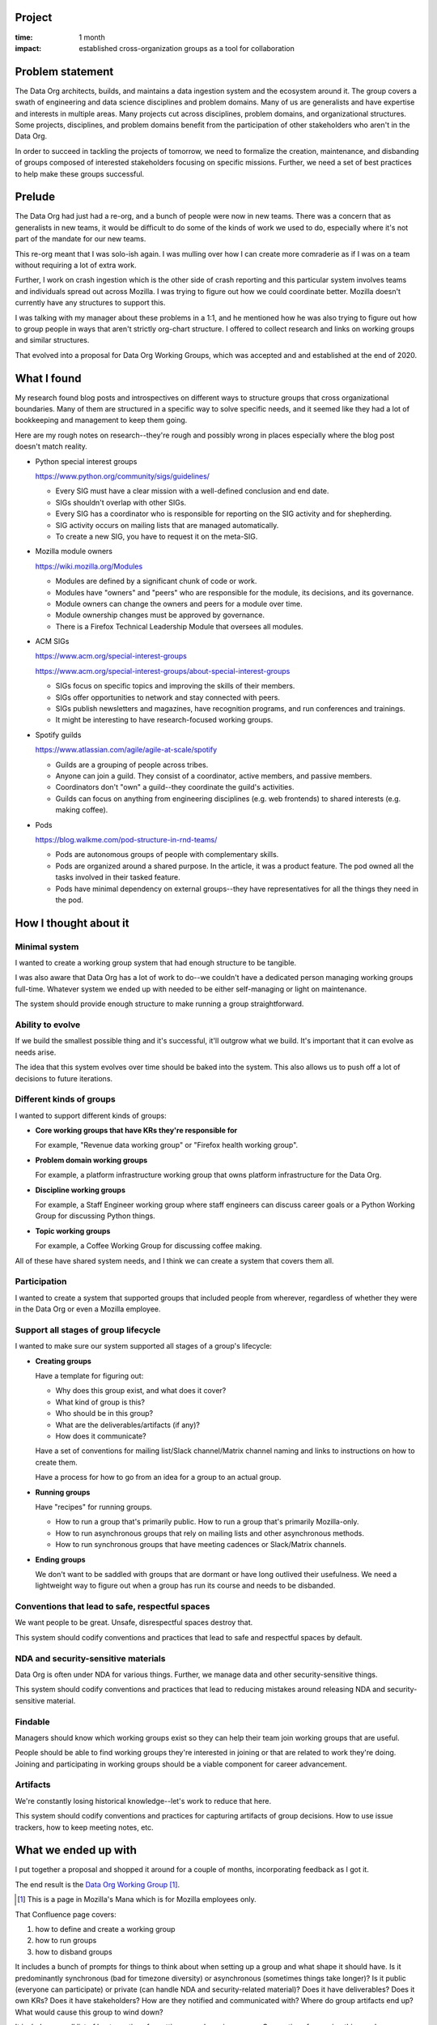 .. title: Data Org Working Groups: retrospective (2020)
.. slug: do_working_groups
.. date: 2021-02-25 10:00:00 UTC-05:00
.. tags: mozilla, data, story, retrospective
.. category: 
.. link: 
.. description: Data Org Working Groups project
.. type: text

Project
=======

:time: 1 month
:impact: established cross-organization groups as a tool for collaboration


Problem statement
=================

The Data Org architects, builds, and maintains a data ingestion system and the
ecosystem around it. The group covers a swath of engineering and data science
disciplines and problem domains. Many of us are generalists and have expertise
and interests in multiple areas. Many projects cut across disciplines, problem
domains, and organizational structures. Some projects, disciplines, and problem
domains benefit from the participation of other stakeholders who aren't in the
Data Org.

In order to succeed in tackling the projects of tomorrow, we need to formalize
the creation, maintenance, and disbanding of groups composed of interested
stakeholders focusing on specific missions. Further, we need a set of best
practices to help make these groups successful.

.. TEASER_END

Prelude
=======

The Data Org had just had a re-org, and a bunch of people were now in new teams.
There was a concern that as generalists in new teams, it would be difficult to
do some of the kinds of work we used to do, especially where it's not part of
the mandate for our new teams.

This re-org meant that I was solo-ish again. I was mulling over how I can
create more comraderie as if I was on a team without requiring a lot of extra
work.

Further, I work on crash ingestion which is the other side of crash reporting
and this particular system involves teams and individuals spread out across
Mozilla. I was trying to figure out how we could coordinate better. Mozilla
doesn't currently have any structures to support this.

I was talking with my manager about these problems in a 1:1, and he mentioned
how he was also trying to figure out how to group people in ways that aren't
strictly org-chart structure. I offered to collect research and links on
working groups and similar structures.

That evolved into a proposal for Data Org Working Groups, which was accepted
and and established at the end of 2020.


What I found
============

My research found blog posts and introspectives on different ways to structure
groups that cross organizational boundaries. Many of them are structured in a
specific way to solve specific needs, and it seemed like they had a lot of
bookkeeping and management to keep them going.

Here are my rough notes on research--they're rough and possibly wrong in places
especially where the blog post doesn't match reality.

* Python special interest groups

  https://www.python.org/community/sigs/guidelines/

  * Every SIG must have a clear mission with a well-defined conclusion and end
    date.
  * SIGs shouldn't overlap with other SIGs.
  * Every SIG has a coordinator who is responsible for reporting on the SIG
    activity and for shepherding.
  * SIG activity occurs on mailing lists that are managed automatically.
  * To create a new SIG, you have to request it on the meta-SIG.

* Mozilla module owners

  https://wiki.mozilla.org/Modules

  * Modules are defined by a significant chunk of code or work.
  * Modules have "owners" and "peers" who are responsible for the module,
    its decisions, and its governance.
  * Module owners can change the owners and peers for a module over time.
  * Module ownership changes must be approved by governance.
  * There is a Firefox Technical Leadership Module that oversees all modules.

* ACM SIGs

  https://www.acm.org/special-interest-groups

  https://www.acm.org/special-interest-groups/about-special-interest-groups

  * SIGs focus on specific topics and improving the skills of their members.
  * SIGs offer opportunities to network and stay connected with peers.
  * SIGs publish newsletters and magazines, have recognition programs, and run
    conferences and trainings.
  * It might be interesting to have research-focused working groups.

* Spotify guilds

  https://www.atlassian.com/agile/agile-at-scale/spotify

  * Guilds are a grouping of people across tribes.
  * Anyone can join a guild. They consist of a coordinator, active members, and
    passive members.
  * Coordinators don't "own" a guild--they coordinate the guild's activities.
  * Guilds can focus on anything from engineering disciplines (e.g. web
    frontends) to shared interests (e.g. making coffee).

* Pods

  https://blog.walkme.com/pod-structure-in-rnd-teams/

  * Pods are autonomous groups of people with complementary skills.
  * Pods are organized around a shared purpose. In the article, it was a
    product feature. The pod owned all the tasks involved in their tasked
    feature.
  * Pods have minimal dependency on external groups--they have representatives
    for all the things they need in the pod.


How I thought about it
======================

Minimal system
--------------

I wanted to create a working group system that had enough structure to be
tangible.

I was also aware that Data Org has a lot of work to do--we couldn't have a
dedicated person managing working groups full-time. Whatever system we ended up
with needed to be either self-managing or light on maintenance.

The system should provide enough structure to make running a group
straightforward.


Ability to evolve
-----------------

If we build the smallest possible thing and it's successful, it'll outgrow
what we build. It's important that it can evolve as needs arise.

The idea that this system evolves over time should be baked into the system.
This also allows us to push off a lot of decisions to future iterations.


Different kinds of groups
-------------------------

I wanted to support different kinds of groups:

* **Core working groups that have KRs they're responsible for**

  For example, "Revenue data working group" or "Firefox health working group".

* **Problem domain working groups**

  For example, a platform infrastructure working group that owns platform
  infrastructure for the Data Org.

* **Discipline working groups**

  For example, a Staff Engineer working group where staff engineers can discuss
  career goals or a Python Working Group for discussing Python things.

* **Topic working groups**

  For example, a Coffee Working Group for discussing coffee making.


All of these have shared system needs, and I think we can create a system that
covers them all.


Participation
-------------

I wanted to create a system that supported groups that included people from
wherever, regardless of whether they were in the Data Org or even a Mozilla
employee.


Support all stages of group lifecycle
-------------------------------------

I wanted to make sure our system supported all stages of a group's lifecycle:

* **Creating groups**

  Have a template for figuring out:

  * Why does this group exist, and what does it cover?
  * What kind of group is this?
  * Who should be in this group?
  * What are the deliverables/artifacts (if any)?
  * How does it communicate?

  Have a set of conventions for mailing list/Slack channel/Matrix channel
  naming and links to instructions on how to create them.

  Have a process for how to go from an idea for a group to an actual group.

* **Running groups**

  Have "recipes" for running groups.

  * How to run a group that's primarily public. How to run a group that's
    primarily Mozilla-only.
  * How to run asynchronous groups that rely on mailing lists and other
    asynchronous methods.
  * How to run synchronous groups that have meeting cadences or Slack/Matrix
    channels.

* **Ending groups**

  We don't want to be saddled with groups that are dormant or have long
  outlived their usefulness. We need a lightweight way to figure out when a
  group has run its course and needs to be disbanded.


Conventions that lead to safe, respectful spaces
------------------------------------------------

We want people to be great. Unsafe, disrespectful spaces destroy that.

This system should codify conventions and practices that lead to safe and
respectful spaces by default.


NDA and security-sensitive materials
------------------------------------

Data Org is often under NDA for various things. Further, we manage data and
other security-sensitive things.

This system should codify conventions and practices that lead to reducing
mistakes around releasing NDA and security-sensitive material.


Findable
--------

Managers should know which working groups exist so they can help their team
join working groups that are useful.

People should be able to find working groups they're interested in joining or
that are related to work they're doing. Joining and participating in working
groups should be a viable component for career advancement.


Artifacts
---------

We're constantly losing historical knowledge--let's work to reduce that here.

This system should codify conventions and practices for capturing artifacts of
group decisions. How to use issue trackers, how to keep meeting notes, etc.


What we ended up with
=====================

I put together a proposal and shopped it around for a couple of months,
incorporating feedback as I got it.

The end result is the `Data Org Working Group
<https://mozilla-hub.atlassian.net/wiki/spaces/DATA/pages/6849168/DO+Working+Groups>`__
[1]_.

.. [1] This is a page in Mozilla's Mana which is for Mozilla employees only.

That Confluence page covers:

1. how to define and create a working group
2. how to run groups
3. how to disband groups

It includes a bunch of prompts for things to think about when setting up a
group and what shape it should have. Is it predominantly synchronous (bad for
timezone diversity) or asynchronous (sometimes things take longer)? Is it
public (everyone can participate) or private (can handle NDA and
security-related material)? Does it have deliverables? Does it own KRs? Does it
have stakeholders? How are they notified and communicated with? Where do group
artifacts end up? What would cause this group to wind down?

It includes a small list of best practices for setting up and running groups.
Conventions for naming things, where we suggest keeping notes, etc.

It includes an index of existing groups with links to their respective Mana and
wiki.mozilla.org pages. This makes it possible to find groups you're looking
for.

It includes an owner for the working group system.

We have a few groups already that we could convert to Data Org Working Groups.


Next steps
==========

Creating working groups involves creating a proposal and shopping it around. I
plan to keep an eye on proposals and see what gaps in the system they
highlight.

I plan to revisit and do a Data Org Working Group v1.1 pass in March 2021. I'd
like to improve some of the conventions. For example, what if someone has
questions about working groups--where do they go to ask?

I think I also want to check in with groups every 3 months or something like
that to hone the Data Org Working Groups scaffolding and conventions and
also to help groups stay healthy. "How're things going? Are you hitting any
issues?"


Conclusion
==========

I talked to a few people about working groups, but I wish I had more input from
others. I should have set up 1:1s with certain people to discuss working
groups. It was the end of 2020, and everything was hard, but I wish I had found
the time/energy.

I put a lot of thought into some aspects that I decided to push off to a future
iteration of Data Org Working Groups. I don't think that thought was wasted,
but I'll feel happier when it gets integrated.

I like that it has the ability to evolve over time. I think that'll give it a
good chance of staying relevant, so that's cool.
